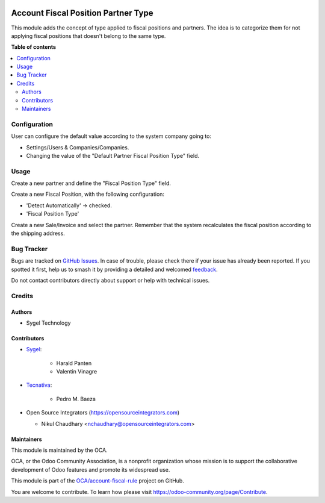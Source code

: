 .. image:: https://odoo-community.org/readme-banner-image
   :target: https://odoo-community.org/get-involved?utm_source=readme
   :alt: Odoo Community Association

====================================
Account Fiscal Position Partner Type
====================================

.. 
   !!!!!!!!!!!!!!!!!!!!!!!!!!!!!!!!!!!!!!!!!!!!!!!!!!!!
   !! This file is generated by oca-gen-addon-readme !!
   !! changes will be overwritten.                   !!
   !!!!!!!!!!!!!!!!!!!!!!!!!!!!!!!!!!!!!!!!!!!!!!!!!!!!
   !! source digest: sha256:66dc9c82cc1dc263843eef5a3e1e369de03fde19f6d0e289d4ee956cf345cd8b
   !!!!!!!!!!!!!!!!!!!!!!!!!!!!!!!!!!!!!!!!!!!!!!!!!!!!

.. |badge1| image:: https://img.shields.io/badge/maturity-Production%2FStable-green.png
    :target: https://odoo-community.org/page/development-status
    :alt: Production/Stable
.. |badge2| image:: https://img.shields.io/badge/license-AGPL--3-blue.png
    :target: http://www.gnu.org/licenses/agpl-3.0-standalone.html
    :alt: License: AGPL-3
.. |badge3| image:: https://img.shields.io/badge/github-OCA%2Faccount--fiscal--rule-lightgray.png?logo=github
    :target: https://github.com/OCA/account-fiscal-rule/tree/18.0/account_fiscal_position_partner_type
    :alt: OCA/account-fiscal-rule
.. |badge4| image:: https://img.shields.io/badge/weblate-Translate%20me-F47D42.png
    :target: https://translation.odoo-community.org/projects/account-fiscal-rule-18-0/account-fiscal-rule-18-0-account_fiscal_position_partner_type
    :alt: Translate me on Weblate
.. |badge5| image:: https://img.shields.io/badge/runboat-Try%20me-875A7B.png
    :target: https://runboat.odoo-community.org/builds?repo=OCA/account-fiscal-rule&target_branch=18.0
    :alt: Try me on Runboat

|badge1| |badge2| |badge3| |badge4| |badge5|

This module adds the concept of type applied to fiscal positions and
partners. The idea is to categorize them for not applying fiscal
positions that doesn't belong to the same type.

**Table of contents**

.. contents::
   :local:

Configuration
=============

User can configure the default value according to the system company
going to:

- Settings/Users & Companies/Companies.
- Changing the value of the "Default Partner Fiscal Position Type"
  field.

Usage
=====

Create a new partner and define the "Fiscal Position Type" field.

Create a new Fiscal Position, with the following configuration:

- 'Detect Automatically' -> checked.
- 'Fiscal Position Type'

Create a new Sale/Invoice and select the partner. Remember that the
system recalculates the fiscal position according to the shipping
address.

Bug Tracker
===========

Bugs are tracked on `GitHub Issues <https://github.com/OCA/account-fiscal-rule/issues>`_.
In case of trouble, please check there if your issue has already been reported.
If you spotted it first, help us to smash it by providing a detailed and welcomed
`feedback <https://github.com/OCA/account-fiscal-rule/issues/new?body=module:%20account_fiscal_position_partner_type%0Aversion:%2018.0%0A%0A**Steps%20to%20reproduce**%0A-%20...%0A%0A**Current%20behavior**%0A%0A**Expected%20behavior**>`_.

Do not contact contributors directly about support or help with technical issues.

Credits
=======

Authors
-------

* Sygel Technology

Contributors
------------

- `Sygel <https://www.sygel.es>`__:

     - Harald Panten
     - Valentin Vinagre

- `Tecnativa <https://www.tecnativa.com>`__:

     - Pedro M. Baeza

- Open Source Integrators (https://opensourceintegrators.com)

  - Nikul Chaudhary <nchaudhary@opensourceintegrators.com>

Maintainers
-----------

This module is maintained by the OCA.

.. image:: https://odoo-community.org/logo.png
   :alt: Odoo Community Association
   :target: https://odoo-community.org

OCA, or the Odoo Community Association, is a nonprofit organization whose
mission is to support the collaborative development of Odoo features and
promote its widespread use.

This module is part of the `OCA/account-fiscal-rule <https://github.com/OCA/account-fiscal-rule/tree/18.0/account_fiscal_position_partner_type>`_ project on GitHub.

You are welcome to contribute. To learn how please visit https://odoo-community.org/page/Contribute.
